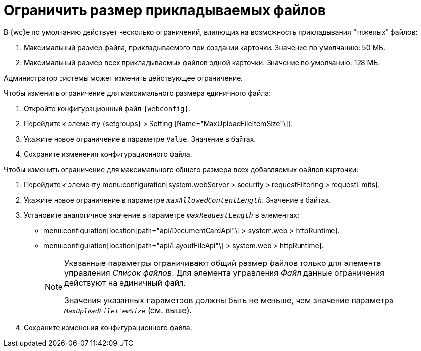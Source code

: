 = Ограничить размер прикладываемых файлов

В {wc}е по умолчанию действует несколько ограничений, влияющих на возможность прикладывания "тяжелых" файлов:

. Максимальный размер файла, прикладываемого при создании карточки. Значение по умолчанию: 50 МБ.
. Максимальный размер всех прикладываемых файлов одной карточки. Значение по умолчанию: 128 МБ.

Администратор системы может изменить действующее ограничение.

.Чтобы изменить ограничение для максимального размера единичного файла:
. Откройте конфигурационный файл `{webconfig}`.
. Перейдите к элементу {setgroups} > Setting [Name="MaxUploadFileItemSize"\]].
. Укажите новое ограничение в параметре `Value`. Значение в байтах.
. Сохраните изменения конфигурационного файла.

.Чтобы изменить ограничение для максимального общего размера всех добавляемых файлов карточки:
. Перейдите к элементу menu:configuration[system.webServer > security > requestFiltering > requestLimits].
. Укажите новое ограничение в параметре `_maxAllowedContentLength_`. Значение в байтах.
. Установите аналогичное значение в параметре `_maxRequestLength_` в элементах:
+
* menu:configuration[location[path="api/DocumentCardApi"\] > system.web > httpRuntime].
* menu:configuration[location[path="api/LayoutFileApi"\] > system.web > httpRuntime].
+
[NOTE]
====
Указанные параметры ограничивают общий размер файлов только для элемента управления _Список файлов_. Для элемента управления _Файл_ данные ограничения действуют на единичный файл.

Значения указанных параметров должны быть не меньше, чем значение параметра `_MaxUploadFileItemSize_` (см. выше).
====
+
. Сохраните изменения конфигурационного файла.
